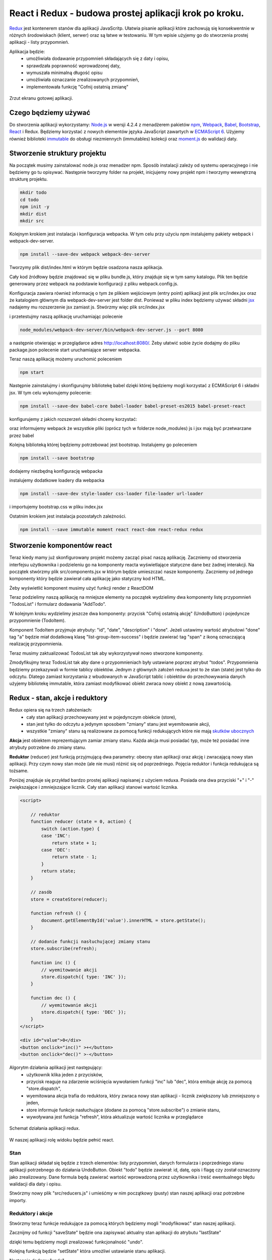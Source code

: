 ================================
React i Redux - budowa prostej aplikacji krok po kroku.
================================

..
`Redux <http://rackt.org/redux/index.html>`_ jest kontenerem stanów dla aplikacji JavaScritp. Ułatwia pisanie aplikacji które zachowują się konsekwentnie w różnych środowiskach (klient, serwer) oraz są łatwe w testowaniu. W tym wpisie użyjemy go do stworzenia prostej aplikacji - listy przypomnień.

Aplikacja będzie:
    - umożliwiała dodawanie przypomnień składających się z daty i opisu,
    - sprawdzała poprawność wprowadzonej daty,
    - wymuszała minimalną długość opisu
    - umożliwiała oznaczanie zrealizowanych przypomnień,
    - implementowała funkcję "Cofnij ostatnią zmianę"

.. figure:: app.png
    :align: center

    Zrzut ekranu gotowej aplikacji.

Czego będziemy używać
----------------------
Do stworzenia aplikacji wykorzystamy: `Node\.js <http://nodejs.org>`_  w wersji 4.2.4 z menadżerem pakietów `npm <https://www.npmjs.com>`_, `Webpack <https://webpack.github.io>`_, `Babel <https://babeljs.io>`_, `Bootstrap <http://getbootstrap.com>`_, `React <https://facebook.github.io/react/>`_ i Redux. Będziemy korzystać z nowych elementów języka JavaScript zawartych w `ECMAScript 6 <https://babeljs.io/docs/learn-es2015/>`_. Użyjemy również biblioteki `immutable <https://facebook.github.io/immutable-js/>`_ do obsługi niezmiennych (immutables) kolekcji oraz `moment.js <http://momentjs.com>`_ do walidacji daty.


Stworzenie struktury projektu
-----------------------------
Na początek musimy zainstalować node.js oraz menadżer npm. Sposób instalacji zależy od systemu operacyjnego i nie będziemy go tu opisywać. Następnie tworzymy folder na projekt, inicjujemy nowy projekt npm i tworzymy wewnętrzną strukturę projektu.

.. code-block:: bash

    mkdir todo
    cd todo
    npm init -y
    mkdir dist
    mkdir src

Kolejnym krokiem jest instalacja i konfiguracja webpacka. W tym celu przy użyciu npm instalujemy pakiety webpack i webpack-dev-server.

.. code-block:: bash

    npm install --save-dev webpack webpack-dev-server

Tworzymy plik dist/index.html w którym będzie osadzona nasza aplikacja.

.. code-block:: HTML
    :caption: dist/index.html

    <!DOCTYPE html>
    <html>
    <body>
        <div id="app"></div>
        <script src="bundle.js"></script>
    </body>
    </html>

Cały kod źródłowy będzie znajdować się w pliku bundle.js, który znajduje się w tym samy katalogu. Plik ten będzie generowany przez webpack na podstawie konfiguracji z pliku webpack.config.js.

.. code-block:: JavaScript
    :caption: webpack.config.js

    var webpack = require('webpack');

    module.exports = {
      entry: [
        './src/index.jsx'
      ],
      output: {
        path: __dirname + '/dist',
        publicPath: '/',
        filename: 'bundle.js'
      },
      devServer: {
        contentBase: './dist'
      }
    };

Konfiguracja zawiera również informację o tym że plikiem wejściowym (entry point) aplikacji jest plik src/index.jsx oraz że katalogiem głównym dla webpack-dev-server jest folder dist. Ponieważ w pliku index będziemy używać składni `jsx <https://facebook.github.io/react/docs/jsx-in-depth.html>`_ nadajemy mu rozszerzenie jsx zamiast js. Stwórzmy więc plik src/index.jsx

.. code-block:: JavaScript
    :caption: src/index.jsx

    alert('OK')

i przetestujmy naszą aplikację uruchamiając polecenie

.. code-block:: bash

    node_modules/webpack-dev-server/bin/webpack-dev-server.js --port 8080

a następnie otwierając w przeglądarce adres http://localhost:8080/. Żeby ułatwić sobie życie dodajmy do pliku package.json polecenie start uruchamiające serwer webpacka.

.. code-block:: JavaScript
    :caption: package.json

    "scripts": {
        "start": "node_modules/webpack-dev-server/bin/webpack-dev-server.js --port 8080"
    }

Teraz naszą aplikację możemy uruchomić poleceniem

.. code-block:: bash

    npm start

Następnie zainstalujmy i skonfigurujmy bibliotekę babel dzięki której będziemy mogli korzystać z ECMAScript 6 i składni jsx. W tym celu wykonujemy polecenie:

.. code-block:: bash

    npm install --save-dev babel-core babel-loader babel-preset-es2015 babel-preset-react

konfigurujemy z jakich rozszerzeń składni chcemy korzystać:

.. code-block:: JavaScript
    :caption: package.json

    "babel": {
        "presets": ["es2015", "react"]
    }

oraz informujemy webpack że wszystkie pliki (oprócz tych w folderze node_modules) js i jsx mają być przetwarzane przez babel

.. code-block:: JavaScript
    :caption: webpack.config.js

    module: {
        loaders: [{
        test: /\.jsx?$/,
        exclude: /node_modules/,
        loader: 'babel'
        }]
    },
    resolve: {
        extensions: ['', '.js', '.jsx']
    }

Kolejną biblioteką której będziemy potrzebować jest bootstrap. Instalujemy go poleceniem

.. code-block:: bash

    npm install --save bootstrap

dodajemy niezbędną konfigurację webpacka

.. code-block:: JavaScript
    :caption: webpack.config.js

    module: {
        loaders: [{
          test: /\.jsx?$/,
          exclude: /node_modules/,
          loader: 'babel'
        },
        {
          test: /\.css$/,
          loader: 'style!css'
        },
        {
          test: /\.eot(\?v=\d+\.\d+\.\d+)?$/,
          loader: "file"
        },
        {
          test: /\.(woff|woff2)$/,
          loader:"url?prefix=font/&limit=5000"
        },
        {
          test: /\.ttf(\?v=\d+\.\d+\.\d+)?$/,
          loader: "url?limit=10000&mimetype=application/octet-stream"
        },
        {
          test: /\.svg(\?v=\d+\.\d+\.\d+)?$/,
          loader: "url?limit=10000&mimetype=image/svg+xml"
        }
        ]
    }

instalujemy dodatkowe loadery dla webpacka

.. code-block:: bash

    npm install --save-dev style-loader css-loader file-loader url-loader

i importujemy bootstrap.css w pliku index.jsx

.. code-block:: JavaScript
    :caption: src/index.jsx

    import 'bootstrap/dist/css/bootstrap.css';

Ostatnim krokiem jest instalacja pozostałych zależności.

.. code-block:: bash

    npm install --save immutable moment react react-dom react-redux redux


Stworzenie komponentów react
-----------------------------

Teraz kiedy mamy już skonfigurowany projekt możemy zacząć pisać naszą aplikację. Zaczniemy od stworzenia interfejsu użytkownika i podzieleniu go na komponenty reacta wyświetlające statyczne dane  bez żadnej interakcji. Na początek stwórzmy plik src/components.jsx w którym będzie umieszczać nasze komponenty. Zaczniemy od jednego komponenty który będzie zawierał cała aplikację jako statyczny kod HTML.

.. code-block:: HTML
    :caption: src/components.jsx

    import React from 'react';

    export const App = React.createClass({
        render: function () {
            return <div className="container">
                <div className="col-md-9">
                    <h3>Przypomnienia</h3>
                    <div className="list-group">
                        <a href="#" className="list-group-item list-group-item-success">
                             12.12.2015 Dapibus ac facilisis in
                            <span className="pull-right glyphicon glyphicon-ok" ></span>
                        </a>
                        <a href="#" className="list-group-item">
                             02.02.2016 Morbi leo risus
                        </a>
                    </div>
                    <button type="submit" className="btn btn-warning">Cofnij ostatnią akcję</button>
                </div>
                <div className="col-md-3">
                    <h3>Nowe przypomnienie</h3>
                    <form>
                        <div className="form-group">
                            <input className="form-control" name="name" placeholder="Data" />
                        </div>
                        <div className="form-group">
                            <input className="form-control" name="name" placeholder="Opis" />
                        </div>
                        <button type="submit" className="btn btn-default pull-right">Dodaj</button>
                    </form>
                </div>
            </div>
        }
    })

Żeby wyświetlić komponent musimy użyć funkcji render z ReactDOM

.. code-block:: JavaScript
    :caption: src/index.jsx

    import 'bootstrap/dist/css/bootstrap.css';
    import React from 'react';
    import ReactDOM from 'react-dom';
    import {App} from './components'

    ReactDOM.render(
        <App />,
        document.getElementById('app')
    );

Teraz podzielimy naszą aplikację na mniejsze elementy na początek wydzielimy dwa komponenty listę przypomnień "TodosList" i formularz dodawania "AddTodo".

.. code-block:: HTML
    :caption: src/components.jsx

    const TodosList = React.createClass({
        render: function () {
            return <div className="col-md-9">
                <h3>Przypomnienia</h3>
                <div className="list-group">
                    <a href="#" className="list-group-item list-group-item-success">
                             12.12.2015 Dapibus ac facilisis in
                            <span className="pull-right glyphicon glyphicon-ok" ></span>
                        </a>
                        <a href="#" className="list-group-item">
                             02.02.2016 Morbi leo risus
                        </a>
                </div>
                <button type="submit" className="btn btn-warning">Cofnij ostatnią akcję</elementy>
            </div>
        }
    })

    con "AddTodo" = "Ret".createClass({
        render: function () {
            return <div className="col-md-3">
                <h3>Nowe przypomnienie</h3>
                <form>
                    <div className="form-group">
                        <input className="form-control" name="name" placeholder="Data" />
                    </div>
                    <div className="form-group">
                        <input className="form-control" name="name" placeholder="Opis" />
                    </div>
                    <button type="submit" className="btn btn-default pull-right">Dodaj</button>
                </form>
            </div>
        }
    })

    export const App = React.createClass({
        render: function () {
            return <div className="container">
                <TodosList />
                <AddTodo />
            </div>
        }
    })

W kolejnym kroku wydzielimy jeszcze dwa komponenty: przycisk "Cofnij ostatnią akcję" (UndoButton) i pojedyncze przypomnienie (TodoItem).

.. code-block:: JavaScript
    :caption: src/components.jsx

    const UndoButton = React.createClass({
        render: function () {
            return <button type="submit" className="btn btn-warning">Cofnij ostatnią akcję</button>
        }
    })

    const TodoItem = React.createClass({
        render: function () {
            var classes = "list-group-item";
            if (this.props.done) {
                classes = classes + " list-group-item-success";
            }
            return <a href="#" className={ classes }>
                {this.props.date} {this.props.description}
                { this.props.done ? <span className="pull-right glyphicon glyphicon-ok" ></span> : "" }
            </a>
        }
    })

Komponent TodoItem przyjmuje atrybuty: "id", "date", "description" i "done". Jeżeli ustawimy wartość atrybutowi "done" tag "a" będzie miał dodatkową klasę "list-group-item-success" i będzie zawierać tag "span" z ikoną oznaczającą realizację przypomnienia.

Teraz musimy zaktualizować TodosList tak aby wykorzystywał nowo stworzone komponenty.

.. code-block:: JavaScript
    :caption: src/components.jsx

    const TodosList = React.createClass({
    render: function () {
        return <div className="col-md-9">
            <h3>Przypomnienia</h3>
            <div className="list-group">
                <TodoItem date="12.12.2015" description="Dapibus ac facilisis in" done="true" />
                <TodoItem date="02.02.2016" description="Morbi leo risus" />
            </div>
            <UndoButton />
        </div>
        }
    })

Zmodyfikujmy teraz TodosList tak aby dane o przypomnieniach były ustawiane poprzez atrybut "todos". Przypomnienia będziemy przekazywali w formie tablicy obiektów. Jednym z głównych założeń reduxa jest to że stan (state) jest tylko do odczytu. Dlatego zamiast korzystania z wbudowanych w JavaScript tablic i obiektów do przechowywania danych użyjemy bibliotekę immutable, która zamiast modyfikować obiekt zwraca nowy obiekt z nową zawartością.

.. code-block:: JavaScript
    :caption: src/components.jsx

    var todos = Immutable.fromJS([
        {id:"0", date:"12.12.2015", description:"Dapibus ac facilisis in", done:"true"},
        {id:"1", date:"02.02.2016", description:"Morbi leo risus"}
    ])

    const TodosList = React.createClass({
        render: function () {
            return <div className="col-md-9">
                <h3>Przypomnienia</h3>
                <div className="list-group">
                    {this.props.todos.map(todo =>
                        <TodoItem key={todo.get('id')} id={todo.get('id')} date={todo.get('date')} description={todo.get('description')} done={todo.get('done')} />
                    )}
                </div>
                <UndoButton />
            </div>
        }
    })

Redux - stan, akcje i reduktory
--------------------

Redux opiera się na trzech założeniach:
    - cały stan aplikacji przechowywany jest w pojedynczym obiekcie (store),
    - stan jest tylko do odczytu a jedynym sposobem "zmiany" stanu jest wyemitowanie akcji,
    - wszystkie "zmiany" stanu są realizowane za pomocą funkcji redukujących które nie mają `skutków ubocznych <https://pl.wikipedia.org/wiki/Skutek_uboczny_(informatyka)>`_

**Akcja** jest obiektem reprezentującym zamiar zmiany stanu. Każda akcja musi posiadać typ, może też posiadać inne atrybuty potrzebne do zmiany stanu.

**Reduktor** (reducer) jest funkcją przyjmującą dwa parametry: obecny stan aplikacji oraz akcję i zwracającą nowy stan aplikacji. Przy czym nowy stan może (ale nie musi) różnić się od poprzedniego.
Pojęcia reduktor i funkcja redukująca są tożsame.


Poniżej znajduje się przykład bardzo prostej aplikacji napisanej z użyciem reduxa. Posiada ona dwa przyciski "+" i "-" zwiększające i zmniejszające licznik. Cały stan aplikacji stanowi wartość licznika.

.. code-block:: HTML

    <script>

        // reduktor
        function reducer (state = 0, action) {
            switch (action.type) {
            case 'INC':
                return state + 1;
            case 'DEC':
                return state - 1;
            }
            return state;
        }

        // zasób
        store = createStore(reducer);

        function refresh () {
            document.getElementById('value').innerHTML = store.getState();
        }

        // dodanie funkcji nasłuchującej zmiany stanu
        store.subscribe(refresh);

        function inc () {
            // wyemitowanie akcji
            store.dispatch({ type: 'INC' });
        }

        function dec () {
            // wyemitowanie akcji
            store.dispatch({ type: 'DEC' });
        }
    </script>

    <div id="value">0</div>
    <button onclick="inc()" >+</button>
    <button onclick="dec()" >-</button>

Algorytm działania aplikacji jest następujący:
 - użytkownik klika jeden z przycisków,
 - przycisk reaguje na zdarzenie wciśnięcia wywołaniem funkcji "inc" lub "dec", która emituje akcję za pomocą "store.dispatch",
 - wyemitowana akcja trafia do reduktora, który zwraca nowy stan aplikacji - licznik zwiększony lub zmniejszony o jeden,
 - store informuje funkcje nasłuchujące (dodane za pomocą "store.subscribe") o zmianie stanu,
 - wywoływana jest funkcja "refresh", która aktualizuje wartość licznika w przeglądarce


.. figure:: redux.png
    :align: center

    Schemat działania aplikacji redux.

W naszej aplikacji rolę widoku będzie pełnić react.

Stan
^^^^
Stan aplikacji składał się będzie z trzech elementów: listy przypomnień, danych formularza i poprzedniego stanu aplikacji potrzebnego do działania UndoButton. Obiekt "todo" będzie zawierał: id, datę, opis i flagę czy został oznaczony jako zrealizowany. Dane formula będą zawierać wartość wprowadzoną przez użytkownika i treść ewentualnego błędu walidacji dla daty i opisu.

Stwórzmy nowy plik "src/reducers.js" i umieśćmy w nim początkowy (pusty) stan naszej aplikacji oraz potrzebne importy.

.. code-block:: JavaScript
    :caption: src/reducers.js

    import * as Immutable from 'immutable';
    import moment from 'moment';

    const emptyState = Immutable.fromJS({
        todos: [],
        addForm: {
            date: {
                value: '',
                error: null
            },
            description: {
                value: '',
                error: null
            }
        },
        lastState: null
    })

Reduktory i akcje
^^^^^^^^^^^^^^^^^
Stwórzmy teraz funkcje redukujące za pomocą których będziemy mogli "modyfikować" stan naszej aplikacji.

.. Dla uproszczenia w dalszej części wpisu będziemy nazywać je reduktorami.

Zacznijmy od funkcji "saveState" będzie ona zapisywać aktualny stan aplikacji do atrybutu "lastState"

.. code-block:: JavaScript
    :caption: src/reducers.js

    function saveState (state) {
        return state.update('lastState', () => state);
    }

dzięki temu będziemy mogli zrealizować funkcjonalność "undo".

Kolejną funkcją będzie "setState" która umożliwi ustawianie stanu aplikacji.

.. code-block:: JavaScript
    :caption: src/reducers.js

    function setState (state, newState) {
        return state.merge(newState);
    }

Następnie dodamy "undo".

.. code-block:: JavaScript
    :caption: src/reducers.js

    function undo (state) {
        var lastState = state.get('lastState');
        if (lastState) {
            return setState(state, lastState);
        } else {
            return state
        }
    }

Przejdźmy teraz do obsługi dodawania nowego przypomnienia. Na początek będziemy potrzebowali funkcji które będą sprawdzały poprawność danych. Funkcja "validateDescription" sprawdzi czy opis jest poprawny (minimum trzy znaki) jeżeli tak zwróci "null" jeżeli nie zwróci komunikat o błędzie.

.. code-block:: JavaScript
    :caption: src/reducers.js

    function validateDescription (description) {
        var err = null;
        if (description.length < 3) {
            err = 'Opis musi mieć minimum 3 znaki';
        }
        return err;
    }

W analogiczny sposób będzie działać funkcja "validateDate"

.. code-block:: JavaScript
    :caption: src/reducers.js

    function validateDate (date) {
        var err = null;
        if (!moment(date, 'DD.MM.YYYY', true).isValid()) {
            err = 'Data '+ date + ' nie jest poprawną datą w formacie dd.mm.rrrr'
        }
        return err;
    }

Teraz możemy zaimplementować reduktory obsługujące zmianę pól tekstowych. Do aktualizacji stanu użyjemy metody "updateIn". Jej pierwszym parametrem jest lista z hierarchią węzłów stanu aplikacji. Drugim parametrem jest funkcja która przyjmuje ostatni węzeł z hierarchii. Wartość zwrócona przez tę funkcje staje się nową wartością przekazanego węzła.

.. code-block:: JavaScript
    :caption: src/reducers.js

    function dateChange (state, date) {
        var error = validateDate(date);
        state = state.updateIn(['addForm', 'date', 'error'], value => error);
        state = state.updateIn(['addForm', 'date', 'value'], value => date);
        return state;
    }

    function descriptionChange (state, description) {
        var error = validateDescription(description);
        state = state.updateIn(['addForm', 'description', 'error'], value => error);
        state = state.updateIn(['addForm', 'description', 'value'], value => description);
        return state;
    }



Skoro mamy już funkcje obsługujące pola formularza możemy stworzyć reduktor "addTodo" dodającą nowe przypomnienie. Do pobrania daty i opisu użyjemy funkcji "getIn", która przyjmuje listę z hierarchią węzłów stanu aplikacji.

.. code-block:: JavaScript
    :caption: src/reducers.js

    var lastTodoId = 100;
    function addTodo (state) {
        var date = state.getIn(['addForm', 'date', 'value']);
        var description = state.getIn(['addForm', 'description', 'value']);
        var dateError = validateDate(date);
        var descriptionError = validateDescription(description);
        state = state.updateIn(['addForm', 'date', 'error'], value => dateError);
        state = state.updateIn(['addForm', 'description', 'error'], value => descriptionError);
        if ( !dateError && !descriptionError ) {
            let todo = Immutable.Map({ id: lastTodoId, date: date, description: description });
            state = state.updateIn(['todos'], todos => todos.push(todo));
            lastTodoId++;
        }
        return state;
    }

Ostatnią funkcją jakiej potrzebujemy jest "switchDone" która obsłuży zmianę statusu "done".

.. code-block:: JavaScript
    :caption: src/reducers.js

    function switchDone (state, todoId) {
        var index = state.get("todos").findIndex( todo => todo.get('id') == todoId);
        if (index != -1) {
            return state.updateIn(['todos', index], todo => todo.update('done', done => !done ));
        } else {
            return state;
        }
    }

Zaimplementowaliśmy już wszystkie funkcje redukujące więc możemy napisać nasz główny reduktor

.. code-block:: JavaScript
    :caption: src/reducers.js

    export default function (state = emptyState, action) {
        switch (action.type) {
        case 'SET_STATE':
            return setState(state, action.newState);
        case 'SWITCH_DONE':
            return switchDone(saveState(state), action.todoId);
        case 'ADD_TODO':
            return addTodo(saveState(state));
        case 'UNDO':
            return undo(state);
        case 'DATE_CHANGE':
            return dateChange(state, action.date);
        case 'DESCRIPTION_CHANGE':
            return descriptionChange(state, action.description);
        }
        return state;
    }

Funkcje tworzące akcje
^^^^^^^^^^^^^^^^^^^^^^

Kolejnym elementem potrzebnym do działania aplikacji są funkcje tworzące akcje (action creators). Są to jak wskazuje nazwa funkcje które zwracają obiekty akcji. Będziemy je później wykorzystywali do połączenia komponentów reacta z reduxem.

Stwórzmy więc plik "src/actions.js"

.. code-block:: JavaScript
    :caption: src/actions.js

    export function setState (newState) {
        return {
            type: 'SET_STATE',
            newState
        };
    }

    export function switchDone (todoId) {
        return {
            type: 'SWITCH_DONE',
            todoId
        };
    }

    export function addTodo () {
        return {
            type: 'ADD_TODO',
        };
    }

    export function undo () {
        return {
            type: 'UNDO',
        };
    }

    export function dateChange (date) {
        return {
            type: 'DATE_CHANGE',
            date
        };
    }

    export function descriptionChange (description) {
        return {
            type: 'DESCRIPTION_CHANGE',
            description
        };
    }


Połączenie reacta z reduxem
----------------------------

W tym momencie nasza aplikacja składa się z dwóch niepołączonych ze sobą części: stanu aplikacji wraz z akcjami które pozwalają nam go zmieniać i komponentów które wyświetlają statyczne dane. Kolejnym krokiem będzie więc połączenie tych dwóch elementów. Zaczniemy od stworzenia zasobu (store) na podstawie reduktora (reducer).

.. code-block:: JavaScript
    :caption: src/index.jsx

    import reducer from './reducers';
    import {createStore} from 'redux';

    const store = createStore(reducer);

Następnie użyjemy komponentu "Provider" z biblioteki "react-redux" aby umożliwić dostęp do storea wszystkim komponentom bez potrzeby jawnego przekazywania go jako atrybut.

.. code-block:: JavaScript
    :caption: src/index.jsx

    import {Provider} from 'react-redux';

    ReactDOM.render(
        <Provider store={store}>
            <App />
        </Provider>,
        document.getElementById('app')
    );


Zmodyfikujmy kontener "UndoButton"  tak aby w zależności od wartości atrybutu "lastState" przycisk miał odpowiednio ustawiony atrybut "disabled" oraz żeby po jego wciśnięciu wywoływana była funkcja przekazana poprzez atrybut "undo". "UndoButton" nie ma żadnej wiedzy o reduxie wszystkie potrzebne dane są mu przekazywane poprzez atrybuty.


.. code-block:: JavaScript
    :caption: src/components.jsx

    const UndoButton = React.createClass({
        render: function () {
            var disabled = this.props.lastState ? "" : "disabled";
            return <button type="submit" onClick={ () => this.props.undo() } disabled={disabled} className="btn btn-warning">Cofnij ostatnią akcję</button>
        }
    })

Teraz użyjemy funkcji "connect" z "react-redux" do stworzenia nowego komponentu "UndoButtonContainer" który opakowuje "UndoButton". Robimy to żeby oddzielić komponenty które są połączone z reduxem od tych które prezentują dane przekazane przez atrybuty.


.. code-block:: JavaScript
    :caption: src/components.jsx

    import {connect} from 'react-redux';
    import * as actionCreators from './actions'

    const UndoButtonContainer = connect(
        function (state) {
            return {
                lastState: state.get('lastState')
            }
        },
        {
            undo: actionCreators.undo
        }
    )(UndoButton);

Pierwszym parametrem  "connect" jest funkcja która przyjmuje stan aplikacji i zwraca atrybuty (w formie obiektu) które zostaną automatycznie przekazane do komponentu. Dzięki temu używając komponentu "UndoButtonContainer" nie będziemy musieli sami przekazywać atrybutu "lastState". Jako drugi parametr przekazujemy obiekt zawierający funkcje tworzące akcje (action creator). Dzięki temu nasz komponent "UndoButtonContainer" będzie zawierać atrybut "undo" którego wartością będzie funkcja odpowiadająca wywołaniu:

.. code-block:: JavaScript

    dispatch(undo())

Gdzie "undo" to funkcja tworząca akcję.

Dokładny opis i pozostałe parametry funkcji "connect" można znaleźć w `dokumentacji <https://github.com/rackt/react-redux/blob/master/docs/api.md#connectmapstatetoprops-mapdispatchtoprops-mergeprops-options>`_.

Zajmijmy się teraz kontenerem "AddTodo". Zacznijmy od dodana do niego obsługi zdarzeń "onChange" dla pól tekstowych oraz zdarzenia "submit" formularza. Dodamy także pod polami tekstowymi tag wyświetlający ewentualny błąd walidacji. Będziemy również ustawiać atrybut "disabled" przyciskowy "Dodaj" jeżeli są jakieś błędy walidacji.

.. code-block:: JavaScript
    :caption: src/components.jsx

    const AddTodo = React.createClass({
        dateChange: function (event) {
            this.props.dateChange(event.target.value);
        },
        descriptionChange: function (event) {
            this.props.descriptionChange(event.target.value);
        },
        submit: function (event) {
            event.preventDefault();
            this.props.addTodo();
        },
        render: function () {
            var disabledSubmit = this.props.descriptionError || this.props.dateError  ? "disabled" : "";
            return <div className="col-md-3">
                <h3>Nowe przypomnienie</h3>
                <form onSubmit={this.submit} >
                    <div className="form-group">
                        <input className="form-control" value={this.props.dateValue} name="date" onChange={this.dateChange} placeholder="Data w formacie dd.mm.yyyy" />
                        { this.props.dateError ? <strong className="text-danger" >{this.props.dateError}</strong> : "" }
                    </div>
                    <div className="form-group">
                        <input className="form-control" value={this.props.descriptionValue} onChange={this.descriptionChange} name="description" placeholder="Opis" />
                        { this.props.descriptionError ? <strong className="text-danger" >{this.props.descriptionError}</strong> : "" }
                    </div>
                    <button type="submit" disabled={disabledSubmit} className="btn btn-default pull-right">Dodaj</button>
                </form>
            </div>
        }
    })

Następne stworzymy komponent "AddTodoContainer" w analogiczny sposób jak poprzednio.

.. code-block:: JavaScript
    :caption: src/components.jsx

    const AddTodoContainer = connect(
      function (state) {
            return {
                dateValue: state.getIn(['addForm', 'date', 'value']),
                dateError: state.getIn(['addForm', 'date', 'error']),
                descriptionValue: state.getIn(['addForm', 'description', 'value']),
                descriptionError: state.getIn(['addForm', 'description', 'error']),
            }
      },
      actionCreators
    )(AddTodo);

Pozostało nam jeszcze stworzenie kontenera "TodosListContainer" i dodanie obsługi zdarzenia "onClick" w kontenerze "TodoItem"

.. code-block:: JavaScript
    :caption: src/components.jsx

    const TodoItem = React.createClass({
        switch: function() {
            this.props.switchDone((this.props.id));
        },
        render: function () {
            var classes = "list-group-item";
            if (this.props.done) {
                classes = classes + " list-group-item-success";
            }
            return <a href="#" className={ classes } onClick={this.switch}>
                {this.props.date} {this.props.description}
                { this.props.done ? <span className="pull-right glyphicon glyphicon-ok" ></span> : "" }
            </a>
        }
    })

    const TodosList = React.createClass({
        render: function () {
            return <div className="col-md-9">
                <h3>Przypomnienia</h3>
                <div className="list-group">
                    {this.props.todos.map(todo =>
                      <TodoItem key={todo.get('id')} id={todo.get('id')}
                       date={todo.get('date')} description={todo.get('description')}
                       done={todo.get('done')} switchDone={this.props.switchDone} />
                    )}
                </div>
                <UndoButtonContainer />
            </div>
        }
    })

    const TodosListContainer = connect(
      function (state) {
        return {
            todos: state.get('todos')
        }
      },
      actionCreators
    )(TodosList);

Ostatnim korokiem jest zmiana kontenera "App" tak żeby korzystał z "TodosListContainer" i "AddTodoContainer"

.. code-block:: JavaScript
    :caption: src/components.jsx

    export const App = React.createClass({
        render: function () {
            return <div className="container">
                <TodosListContainer />
                <AddTodoContainer />
            </div>
        }
    })

Kod powyższej aplikacji znajduje się na `githubie <https://github.com/wielbonnd/todo-redux>`_

